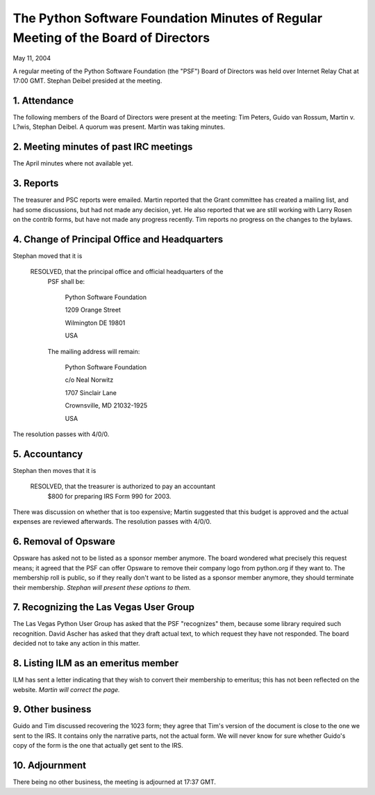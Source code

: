 The Python Software Foundation   Minutes of Regular Meeting of the Board of Directors
~~~~~~~~~~~~~~~~~~~~~~~~~~~~~~~~~~~~~~~~~~~~~~~~~~~~~~~~~~~~~~~~~~~~~~~~~~~~~~~~~~~~~

May 11, 2004 

A regular meeting of the Python Software Foundation (the "PSF") Board
of Directors was held over Internet Relay Chat at 17:00 GMT. Stephan Deibel
presided at the meeting.

1. Attendance
#############

The following members of the Board of Directors were present at the
meeting: Tim Peters, Guido van Rossum, Martin v. L?wis, Stephan
Deibel. A quorum was present. Martin was taking minutes.

2. Meeting minutes of past IRC meetings
#######################################

The April minutes where not available yet.

3. Reports
##########

The treasurer and PSC reports were emailed. Martin reported that
the Grant committee has created a mailing list, and had some
discussions, but had not made any decision, yet. He also reported
that we are still working with Larry Rosen on the contrib forms,
but have not made any progress recently. Tim reports no progress
on the changes to the bylaws.

4. Change of Principal Office and Headquarters
##############################################

Stephan moved that it is

    RESOLVED, that the principal office and official headquarters of the
      PSF shall be:

               Python Software Foundation

               1209 Orange Street

               Wilmington DE 19801

               USA

      The mailing address will remain:

               Python Software Foundation

               c/o Neal Norwitz

               1707 Sinclair Lane

               Crownsville, MD 21032-1925

               USA

The resolution passes with 4/0/0.

5. Accountancy
##############

Stephan then moves that it is

    RESOLVED, that the treasurer is authorized to pay an accountant
       $800 for preparing IRS Form 990 for 2003.

There was discussion on whether that is too expensive; Martin
suggested that this budget is approved and the actual expenses
are reviewed afterwards. The resolution passes with 4/0/0.

6. Removal of Opsware
#####################

Opsware has asked not to be listed as a sponsor member anymore.  The
board wondered what precisely this request means; it agreed that the
PSF can offer Opsware to remove their company logo from python.org if
they want to. The membership roll is public, so if they really don't
want to be listed as a sponsor member anymore, they should terminate
their membership. *Stephan will present these
options to them.*

7. Recognizing the Las Vegas User Group
#######################################

The Las Vegas Python User Group has asked that the PSF "recognizes"
them, because some library required such recognition. David Ascher has
asked that they draft actual text, to which request they have not
responded.  The board decided not to take any action in this matter.

8. Listing ILM as an emeritus member
####################################

ILM has sent a letter indicating that they wish to convert their
membership to emeritus; this has not been reflected on the website.
*Martin will correct the page.*

9. Other business
#################

Guido and Tim discussed recovering the 1023 form; they agree that
Tim's version of the document is close to the one we sent to the
IRS. It contains only the narrative parts, not the actual form.
We will never know for sure whether Guido's copy of the form is
the one that actually get sent to the IRS.

10. Adjournment
###############

There being no other business, the meeting is adjourned at 17:37 GMT.
